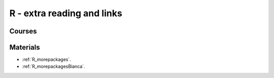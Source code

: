 R - extra reading and links
###########################

Courses
=======

Materials
=========

- :ref:`R_morepackages`.

- :ref:`R_morepackagesBianca`.



